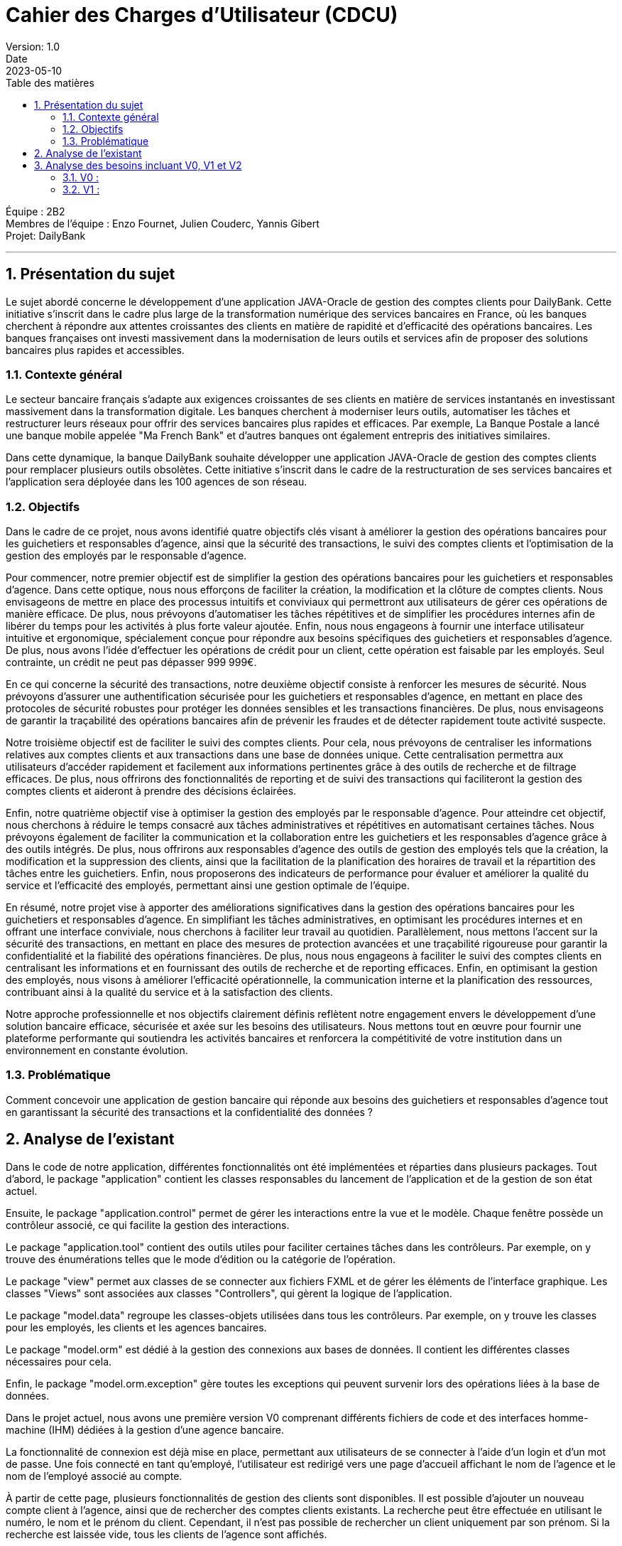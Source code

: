 = Cahier des Charges d'Utilisateur (CDCU)
Version: 1.0
Date: 2023-05-10
:doctype: book
:toc: left
:toc-title: Table des matières
:sectnums:

Équipe : 2B2 +
Membres de l'équipe : Enzo Fournet, Julien Couderc, Yannis Gibert +
Projet: DailyBank

---

== Présentation du sujet

Le sujet abordé concerne le développement d'une application JAVA-Oracle de gestion des comptes clients pour DailyBank. Cette initiative s'inscrit dans le cadre plus large de la transformation numérique des services bancaires en France, où les banques cherchent à répondre aux attentes croissantes des clients en matière de rapidité et d'efficacité des opérations bancaires. Les banques françaises ont investi massivement dans la modernisation de leurs outils et services afin de proposer des solutions bancaires plus rapides et accessibles.

=== Contexte général

Le secteur bancaire français s'adapte aux exigences croissantes de ses clients en matière de services instantanés en investissant massivement dans la transformation digitale. Les banques cherchent à moderniser leurs outils, automatiser les tâches et restructurer leurs réseaux pour offrir des services bancaires plus rapides et efficaces. Par exemple, La Banque Postale a lancé une banque mobile appelée "Ma French Bank" et d'autres banques ont également entrepris des initiatives similaires.

Dans cette dynamique, la banque DailyBank souhaite développer une application JAVA-Oracle de gestion des comptes clients pour remplacer plusieurs outils obsolètes. Cette initiative s'inscrit dans le cadre de la restructuration de ses services bancaires et l'application sera déployée dans les 100 agences de son réseau.

=== Objectifs

Dans le cadre de ce projet, nous avons identifié quatre objectifs clés visant à améliorer la gestion des opérations bancaires pour les guichetiers et responsables d'agence, ainsi que la sécurité des transactions, le suivi des comptes clients et l'optimisation de la gestion des employés par le responsable d'agence.

Pour commencer, notre premier objectif est de simplifier la gestion des opérations bancaires pour les guichetiers et responsables d'agence. Dans cette optique, nous nous efforçons de faciliter la création, la modification et la clôture de comptes clients. Nous envisageons de mettre en place des processus intuitifs et conviviaux qui permettront aux utilisateurs de gérer ces opérations de manière efficace. De plus, nous prévoyons d'automatiser les tâches répétitives et de simplifier les procédures internes afin de libérer du temps pour les activités à plus forte valeur ajoutée. Enfin, nous nous engageons à fournir une interface utilisateur intuitive et ergonomique, spécialement conçue pour répondre aux besoins spécifiques des guichetiers et responsables d'agence. De plus, nous avons l'idée d'effectuer les opérations de crédit pour un client, cette opération est faisable par les employés. Seul contrainte, un crédit ne peut pas dépasser 999 999€.

En ce qui concerne la sécurité des transactions, notre deuxième objectif consiste à renforcer les mesures de sécurité. Nous prévoyons d'assurer une authentification sécurisée pour les guichetiers et responsables d'agence, en mettant en place des protocoles de sécurité robustes pour protéger les données sensibles et les transactions financières. De plus, nous envisageons de garantir la traçabilité des opérations bancaires afin de prévenir les fraudes et de détecter rapidement toute activité suspecte.

Notre troisième objectif est de faciliter le suivi des comptes clients. Pour cela, nous prévoyons de centraliser les informations relatives aux comptes clients et aux transactions dans une base de données unique. Cette centralisation permettra aux utilisateurs d'accéder rapidement et facilement aux informations pertinentes grâce à des outils de recherche et de filtrage efficaces. De plus, nous offrirons des fonctionnalités de reporting et de suivi des transactions qui faciliteront la gestion des comptes clients et aideront à prendre des décisions éclairées.

Enfin, notre quatrième objectif vise à optimiser la gestion des employés par le responsable d'agence. Pour atteindre cet objectif, nous cherchons à réduire le temps consacré aux tâches administratives et répétitives en automatisant certaines tâches. Nous prévoyons également de faciliter la communication et la collaboration entre les guichetiers et les responsables d'agence grâce à des outils intégrés. De plus, nous offrirons aux responsables d'agence des outils de gestion des employés tels que la création, la modification et la suppression des clients, ainsi que la facilitation de la planification des horaires de travail et la répartition des tâches entre les guichetiers. Enfin, nous proposerons des indicateurs de performance pour évaluer et améliorer la qualité du service et l'efficacité des employés, permettant ainsi une gestion optimale de l'équipe.

En résumé, notre projet vise à apporter des améliorations significatives dans la gestion des opérations bancaires pour les guichetiers et responsables d'agence. En simplifiant les tâches administratives, en optimisant les procédures internes et en offrant une interface conviviale, nous cherchons à faciliter leur travail au quotidien. Parallèlement, nous mettons l'accent sur la sécurité des transactions, en mettant en place des mesures de protection avancées et une traçabilité rigoureuse pour garantir la confidentialité et la fiabilité des opérations financières. De plus, nous nous engageons à faciliter le suivi des comptes clients en centralisant les informations et en fournissant des outils de recherche et de reporting efficaces. Enfin, en optimisant la gestion des employés, nous visons à améliorer l'efficacité opérationnelle, la communication interne et la planification des ressources, contribuant ainsi à la qualité du service et à la satisfaction des clients.

Notre approche professionnelle et nos objectifs clairement définis reflètent notre engagement envers le développement d'une solution bancaire efficace, sécurisée et axée sur les besoins des utilisateurs. Nous mettons tout en œuvre pour fournir une plateforme performante qui soutiendra les activités bancaires et renforcera la compétitivité de votre institution dans un environnement en constante évolution.

=== Problématique

Comment concevoir une application de gestion bancaire qui réponde aux besoins des guichetiers et responsables d'agence tout en garantissant la sécurité des transactions et la confidentialité des données ?

== Analyse de l'existant

Dans le code de notre application, différentes fonctionnalités ont été implémentées et réparties dans plusieurs packages. Tout d'abord, le package "application" contient les classes responsables du lancement de l'application et de la gestion de son état actuel.

Ensuite, le package "application.control" permet de gérer les interactions entre la vue et le modèle. Chaque fenêtre possède un contrôleur associé, ce qui facilite la gestion des interactions.

Le package "application.tool" contient des outils utiles pour faciliter certaines tâches dans les contrôleurs. Par exemple, on y trouve des énumérations telles que le mode d'édition ou la catégorie de l'opération.

Le package "view" permet aux classes de se connecter aux fichiers FXML et de gérer les éléments de l'interface graphique. Les classes "Views" sont associées aux classes "Controllers", qui gèrent la logique de l'application.

Le package "model.data" regroupe les classes-objets utilisées dans tous les contrôleurs. Par exemple, on y trouve les classes pour les employés, les clients et les agences bancaires.

Le package "model.orm" est dédié à la gestion des connexions aux bases de données. Il contient les différentes classes nécessaires pour cela.

Enfin, le package "model.orm.exception" gère toutes les exceptions qui peuvent survenir lors des opérations liées à la base de données.

Dans le projet actuel, nous avons une première version V0 comprenant différents fichiers de code et des interfaces homme-machine (IHM) dédiées à la gestion d'une agence bancaire.

La fonctionnalité de connexion est déjà mise en place, permettant aux utilisateurs de se connecter à l'aide d'un login et d'un mot de passe. Une fois connecté en tant qu'employé, l'utilisateur est redirigé vers une page d'accueil affichant le nom de l'agence et le nom de l'employé associé au compte.

À partir de cette page, plusieurs fonctionnalités de gestion des clients sont disponibles. Il est possible d'ajouter un nouveau compte client à l'agence, ainsi que de rechercher des comptes clients existants. La recherche peut être effectuée en utilisant le numéro, le nom et le prénom du client. Cependant, il n'est pas possible de rechercher un client uniquement par son prénom. Si la recherche est laissée vide, tous les clients de l'agence sont affichés.

En cliquant sur un client, l'utilisateur peut accéder aux informations détaillées de ses comptes et modifier ses informations personnelles. Les informations disponibles comprennent le nom, le prénom, l'identifiant, le numéro de compte, le solde et le découvert autorisé.

Une fonctionnalité "Nouveau compte" est mentionnée, mais elle n'est pas encore implémentée dans la version actuelle du projet. Elle devrait permettre de créer un nouveau compte en demandant le découvert autorisé et le solde.

Lorsque l'utilisateur clique sur le compte d'un client, une fonctionnalité lui permet de visualiser les opérations effectuées sur ce compte. Une nouvelle fenêtre s'ouvre, présentant les dates des opérations, le type (dépôt ou retrait) et le montant de chaque opération.

La possibilité d'enregistrer un débit est également mentionnée. En cliquant sur un bouton dédié, l'utilisateur peut choisir entre un retrait en espèces ou un retrait par carte bleue, ainsi que spécifier le montant du retrait.

De retour à la gestion du client, il est possible de modifier les informations personnelles telles que le nom, le prénom, l'adresse, le numéro de téléphone et l'e-mail.

Si l'utilisateur se connecte en tant que chef d'agence, une fonctionnalité de gestion des employés est prévue, mais elle n'a pas encore été développée dans la version actuelle du projet. De plus, il peut rendre un client inactif.

== Analyse des besoins incluant V0, V1 et V2

=== V0 :
image::./RessourcesAdoc/svg/uc-initialv0.svg[]

Le cahier des charges de la version 0 met l'accent sur les fonctionnalités de base nécessaires pour assurer le bon fonctionnement du système bancaire. Tout d'abord, il est primordial de mettre en place un système d'authentification sécurisé pour les guichetiers et les responsables d'agence. Cela garantira que seules les personnes autorisées auront accès aux fonctionnalités du système.

Ensuite, la visualisation des comptes clients et des transactions sera essentielle pour les utilisateurs autorisés. Ils pourront ainsi consulter les informations relatives aux comptes clients, y compris les soldes et les transactions effectuées. Cette fonctionnalité permettra de fournir un aperçu clair et précis des activités financières des clients.

De plus, la gestion des opérations bancaires de base telles que les virements, les dépôts et les retraits doit être prise en compte dans cette version initiale du système. Cela permettra aux utilisateurs d'effectuer les opérations courantes de manière efficace et sécurisée.

=== V1 :
image::./RessourcesAdoc/svg/uc-initialv1.svg[]

La version 1 du projet vise à étendre les fonctionnalités de base du système bancaire pour répondre à des besoins plus avancés. Tout d'abord, une gestion avancée des comptes clients sera mise en place, permettant la création et la clôture des comptes. Cela offrira une plus grande flexibilité aux utilisateurs et facilitera la gestion des comptes clients. De plus, une fonctionnalité d'une modification d'un compte courant visant à modifier le découvert maximum autorisé va permettre une gestion maximum des comptes des clients.
Lors de la clôture d'un compte, il n'est plus possible de le réouvrir, de le modifier mais aussi de faire des opérations dessus, on en peut simplement que consulter les opérations effectuées par le passé. Attention il n'est évidemment pas possible de cloturer un compte possédant un solde différent de 0 afin de ne pas bloquer le solde du compte.

En outre, il est prévu d'intégrer un module de reporting spécialement conçu pour les responsables d'agence. Ce module leur permettra de générer des rapports détaillés sur les activités financières, les tendances et les performances des clients. Ces informations seront précieuses pour prendre des décisions éclairées et optimiser les opérations bancaires.

L'ergonomie et l'expérience utilisateur seront également améliorées dans cette version. Des efforts seront déployés pour rendre l'interface utilisateur conviviale, intuitive et facile à naviguer. Cela permettra aux utilisateurs d'interagir de manière fluide avec le système et d'effectuer leurs tâches plus rapidement et efficacement. L'ergonomie des listes d'employés et de clients sera améliorée afin de rendre les informations relatives aux employés et aux clients plus compréhensibles.

Enfin, des fonctionnalités spécifiques seront développées, telles que la possibilité de créditer/débiter un compte en utilisant Java et une base de données avec des procédures stockées. De plus, la création de nouveaux comptes et les virements de compte à compte seront également intégrés. Enfin, la gestion des employés, notamment le "CRUD" (Create, Read, Update, Delete), des guichetiers et des chefs d'agence sera prise en compte pour faciliter la gestion du personnel. Un chef d'agence peut consulter la liste des employés de toutes les agence, il peut modifier et supprimer tous les guichetiers. Il peut se modifer mais ne peut pas se supprimer lui-même et ne peut pas modifier et supprimer un autre chef d'agence.

<<<<<<< Updated upstream
V2 :
=======
=== V2 :
image::./RessourcesAdoc/svg/uc-initialv2.svg[]

>>>>>>> Stashed changes

== Analyse des contraintes

=== Contraintes techniques

Dans le cadre du développement de l'application JAVA-Oracle de gestion des comptes clients pour la banque DailyBank, il est important de tenir compte des contraintes techniques et organisationnelles qui peuvent avoir un impact sur la réalisation du projet.

Compatibilité avec les systèmes d'information bancaires existants : Pour assurer l'interopérabilité avec les systèmes existants, il sera important de prendre en compte les formats de données, les protocoles de communication et les interfaces utilisées. Il faudra également veiller à la compatibilité avec les différents systèmes d'exploitation, les navigateurs web et les versions de logiciels utilisées dans les agences bancaires.

Respect des normes de sécurité : La sécurité des transactions financières et des données des clients est une priorité absolue. Il faudra donc mettre en place des mécanismes de sécurité robustes pour protéger les informations sensibles. Cela peut inclure l'utilisation de protocoles de cryptage, d'authentification forte, de pare-feu, de surveillance en temps réel des activités suspectes, etc. Il sera également important de se conformer aux normes et réglementations en vigueur en matière de sécurité, comme PCI DSS, RGPD, etc.

Fiabilité et performance : Pour garantir une utilisation fluide et efficace de l'application, il faudra s'assurer de sa fiabilité et de sa performance. Cela peut inclure des tests de charge pour simuler des situations de pic d'utilisation, des tests de résistance pour mesurer la capacité de l'application à résister à des pannes ou des défaillances, des tests de récupération pour mesurer le temps de reprise après une panne, etc. Il faudra également mettre en place des mécanismes de surveillance et d'alerte pour détecter rapidement les problèmes et y remédier.

Utilisation de Java et Oracle : En utilisant Java et Oracle pour le développement de l'application, il sera possible de bénéficier des avantages de ces technologies, comme la portabilité, la performance, la sécurité, la stabilité, etc. Il faudra cependant veiller à respecter les bonnes pratiques de développement pour optimiser l'utilisation de ces outils, comme l'utilisation de frameworks, l'optimisation des requêtes SQL, la mise en cache des données, etc.

=== Contraintes organisationnelles

Formation des guichetiers et responsables d'agence à l'utilisation de l'application : Les employés des agences bancaires devront être formés à l'utilisation de DailyBank afin de maîtriser les fonctionnalités de l'application et de l'utiliser efficacement dans leur travail quotidien. Des sessions de formation devront être organisées pour garantir une bonne prise en main de l'outil par les utilisateurs.

Mise en place d'un support technique pour les utilisateurs : Un support technique devra être mis en place pour accompagner les utilisateurs en cas de problèmes ou de questions sur l'utilisation de l'application. Ce support pourra être assuré par une équipe dédiée ou par le biais d'une assistance en ligne, afin de garantir un service rapide et efficace pour les utilisateurs en cas de besoin.

Intégration de l'application au sein des processus internes de l'agence : L'application devra être conçue de manière à s'intégrer facilement aux processus existants au sein des agences bancaires, tels que la gestion des comptes clients, le suivi des transactions ou le reporting. Cette intégration pourra nécessiter des ajustements dans les procédures de travail des employés ou dans les systèmes d'information de l'agence. Il sera donc important de travailler en étroite collaboration avec les différentes équipes et de prévoir des phases de tests pour s'assurer que l'application s'intègre correctement aux processus internes de l'agence.

Planification et respect des différentes phases de développement de la version V1 : Les développeurs devront suivre l'ordre de développement des cas d'utilisation pour la version du logiciel (V1), en respectant les délais impartis pour chaque phase. Il sera donc important de planifier ces différentes phases en amont et de s'assurer que les développements sont réalisés dans les temps pour garantir une livraison de l'application dans les délais impartis.

=== Livrables exigées

Vendredi 12 mai 17h00 : +
- Rendu du Cahier Des Charges Version 1 +
- Rendu du Gantt prévu Version 1

Mardi 16 mai 17h00 : +
- Rendu du Cahier Des Charges Version 2 +
- Rendu du Gantt réalisé Version 1 +
- Rendu du Gantt prévu Version 2 +
- Rendu de la recette +
- Rendu du suivi de projet Version 1

Mercredi 17 mai 17h00 : +
- Rendu de la doc Technique Version 1 +
- Rendu de la doc Utilisateur Version 1 +
- Rendu du code de la Version 1

Vendredi 26 mai 17h00 : +
- Rendu du Gantt réalisé Version 2 +
- Rendu de la doc Utilisateur Version 2 +
- Rendu de la doc Utilisateur Version 2 +
- Rendu du code V2 +
- Rendu de la recette V2 +
- Rendu du jar du projet




